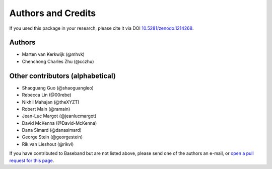 *******************
Authors and Credits
*******************

.. image:: https://zenodo.org/badge/DOI/10.5281/zenodo.1214268.svg
   :target: https://doi.org/10.5281/zenodo.1214268
   :alt: DOI 10.5281/zenodo.1214268

.. image:: http://img.shields.io/badge/powered%20by-AstroPy-orange.svg?style=flat
    :target: http://www.astropy.org
    :alt: Powered by Astropy

If you used this package in your research, please cite it via DOI
`10.5281/zenodo.1214268 <https://doi.org/10.5281/zenodo.1214268>`_.

Authors
=======

* Marten van Kerkwijk (@mhvk)
* Chenchong Charles Zhu (@cczhu)

Other contributors (alphabetical)
=================================

* Shaoguang Guo (@shaoguangleo)
* Rebecca Lin (@00rebe)
* Nikhil Mahajan (@theXYZT)
* Robert Main (@ramain)
* Jean-Luc Margot (@jeanlucmargot)
* David McKenna (@David-McKenna)
* Dana Simard (@danasimard)
* George Stein (@georgestein)
* Rik van Lieshout (@rikvl)

If you have contributed to Baseband but are not listed above, please send one
of the authors an e-mail, or `open a pull request for this page
<https://github.com/mhvk/baseband/edit/master/AUTHORS.rst>`_.
